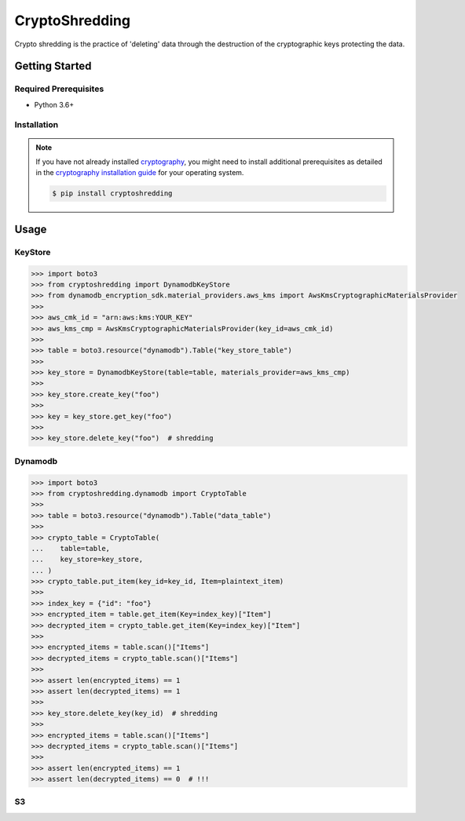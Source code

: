
===============
CryptoShredding
===============

Crypto shredding is the practice of 'deleting' data through the destruction of the cryptographic keys protecting the data.

***************
Getting Started
***************

Required Prerequisites
======================

* Python 3.6+

Installation
============

.. note::

   If you have not already installed `cryptography`_, you might need to install additional
   prerequisites as detailed in the `cryptography installation guide`_ for your operating
   system.

   .. code::

       $ pip install cryptoshredding

*****
Usage
*****

KeyStore
========

.. code-block:: python

    >>> import boto3
    >>> from cryptoshredding import DynamodbKeyStore
    >>> from dynamodb_encryption_sdk.material_providers.aws_kms import AwsKmsCryptographicMaterialsProvider
    >>>
    >>> aws_cmk_id = "arn:aws:kms:YOUR_KEY"
    >>> aws_kms_cmp = AwsKmsCryptographicMaterialsProvider(key_id=aws_cmk_id)
    >>>
    >>> table = boto3.resource("dynamodb").Table("key_store_table") 
    >>>
    >>> key_store = DynamodbKeyStore(table=table, materials_provider=aws_kms_cmp)
    >>>
    >>> key_store.create_key("foo")
    >>>
    >>> key = key_store.get_key("foo")
    >>>
    >>> key_store.delete_key("foo")  # shredding

Dynamodb
========

.. code-block:: python

    >>> import boto3
    >>> from cryptoshredding.dynamodb import CryptoTable
    >>>
    >>> table = boto3.resource("dynamodb").Table("data_table") 
    >>>
    >>> crypto_table = CryptoTable(
    ...    table=table,
    ...    key_store=key_store,
    ... )
    >>> crypto_table.put_item(key_id=key_id, Item=plaintext_item)
    >>>
    >>> index_key = {"id": "foo"}
    >>> encrypted_item = table.get_item(Key=index_key)["Item"]
    >>> decrypted_item = crypto_table.get_item(Key=index_key)["Item"]
    >>> 
    >>> encrypted_items = table.scan()["Items"]
    >>> decrypted_items = crypto_table.scan()["Items"]
    >>> 
    >>> assert len(encrypted_items) == 1
    >>> assert len(decrypted_items) == 1
    >>>
    >>> key_store.delete_key(key_id)  # shredding
    >>> 
    >>> encrypted_items = table.scan()["Items"]
    >>> decrypted_items = crypto_table.scan()["Items"]
    >>> 
    >>> assert len(encrypted_items) == 1
    >>> assert len(decrypted_items) == 0  # !!!   

S3
==

.. _cryptography: https://cryptography.io/en/latest/
.. _cryptography installation guide: https://cryptography.io/en/latest/installation.html